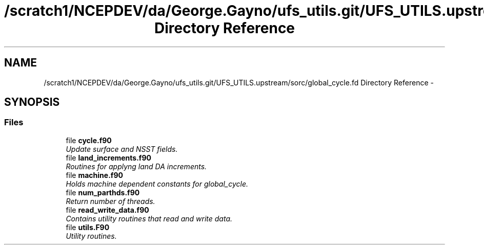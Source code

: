 .TH "/scratch1/NCEPDEV/da/George.Gayno/ufs_utils.git/UFS_UTILS.upstream/sorc/global_cycle.fd Directory Reference" 3 "Thu Feb 15 2024" "Version 1.12.0" "global_cycle" \" -*- nroff -*-
.ad l
.nh
.SH NAME
/scratch1/NCEPDEV/da/George.Gayno/ufs_utils.git/UFS_UTILS.upstream/sorc/global_cycle.fd Directory Reference \- 
.SH SYNOPSIS
.br
.PP
.SS "Files"

.in +1c
.ti -1c
.RI "file \fBcycle\&.f90\fP"
.br
.RI "\fIUpdate surface and NSST fields\&. \fP"
.ti -1c
.RI "file \fBland_increments\&.f90\fP"
.br
.RI "\fIRoutines for applyng land DA increments\&. \fP"
.ti -1c
.RI "file \fBmachine\&.f90\fP"
.br
.RI "\fIHolds machine dependent constants for global_cycle\&. \fP"
.ti -1c
.RI "file \fBnum_parthds\&.f90\fP"
.br
.RI "\fIReturn number of threads\&. \fP"
.ti -1c
.RI "file \fBread_write_data\&.f90\fP"
.br
.RI "\fIContains utility routines that read and write data\&. \fP"
.ti -1c
.RI "file \fButils\&.F90\fP"
.br
.RI "\fIUtility routines\&. \fP"
.in -1c
